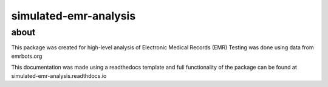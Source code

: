 simulated-emr-analysis
=======================================

about
-----

This package was created for high-level analysis of Electronic Medical Records (EMR)
Testing was done using data from emrbots.org

This documentation was made using a readthedocs template and full functionality of the package can be found at simulated-emr-analysis.readthdocs.io
